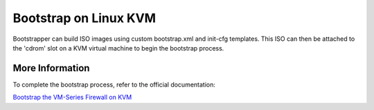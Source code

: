 Bootstrap on Linux KVM
======================

Bootstrapper can build ISO images using custom bootstrap.xml and init-cfg templates. This ISO can then be attached
to the 'cdrom' slot on a KVM virtual machine to begin the bootstrap process.

More Information
----------------

To complete the bootstrap process, refer to the official documentation:

`Bootstrap the VM-Series Firewall on KVM <https://www.paloaltonetworks.com/documentation/80/virtualization/virtualization/bootstrap-the-vm-series-firewall/bootstrap-the-vm-series-firewall-on-kvm.html>`_


